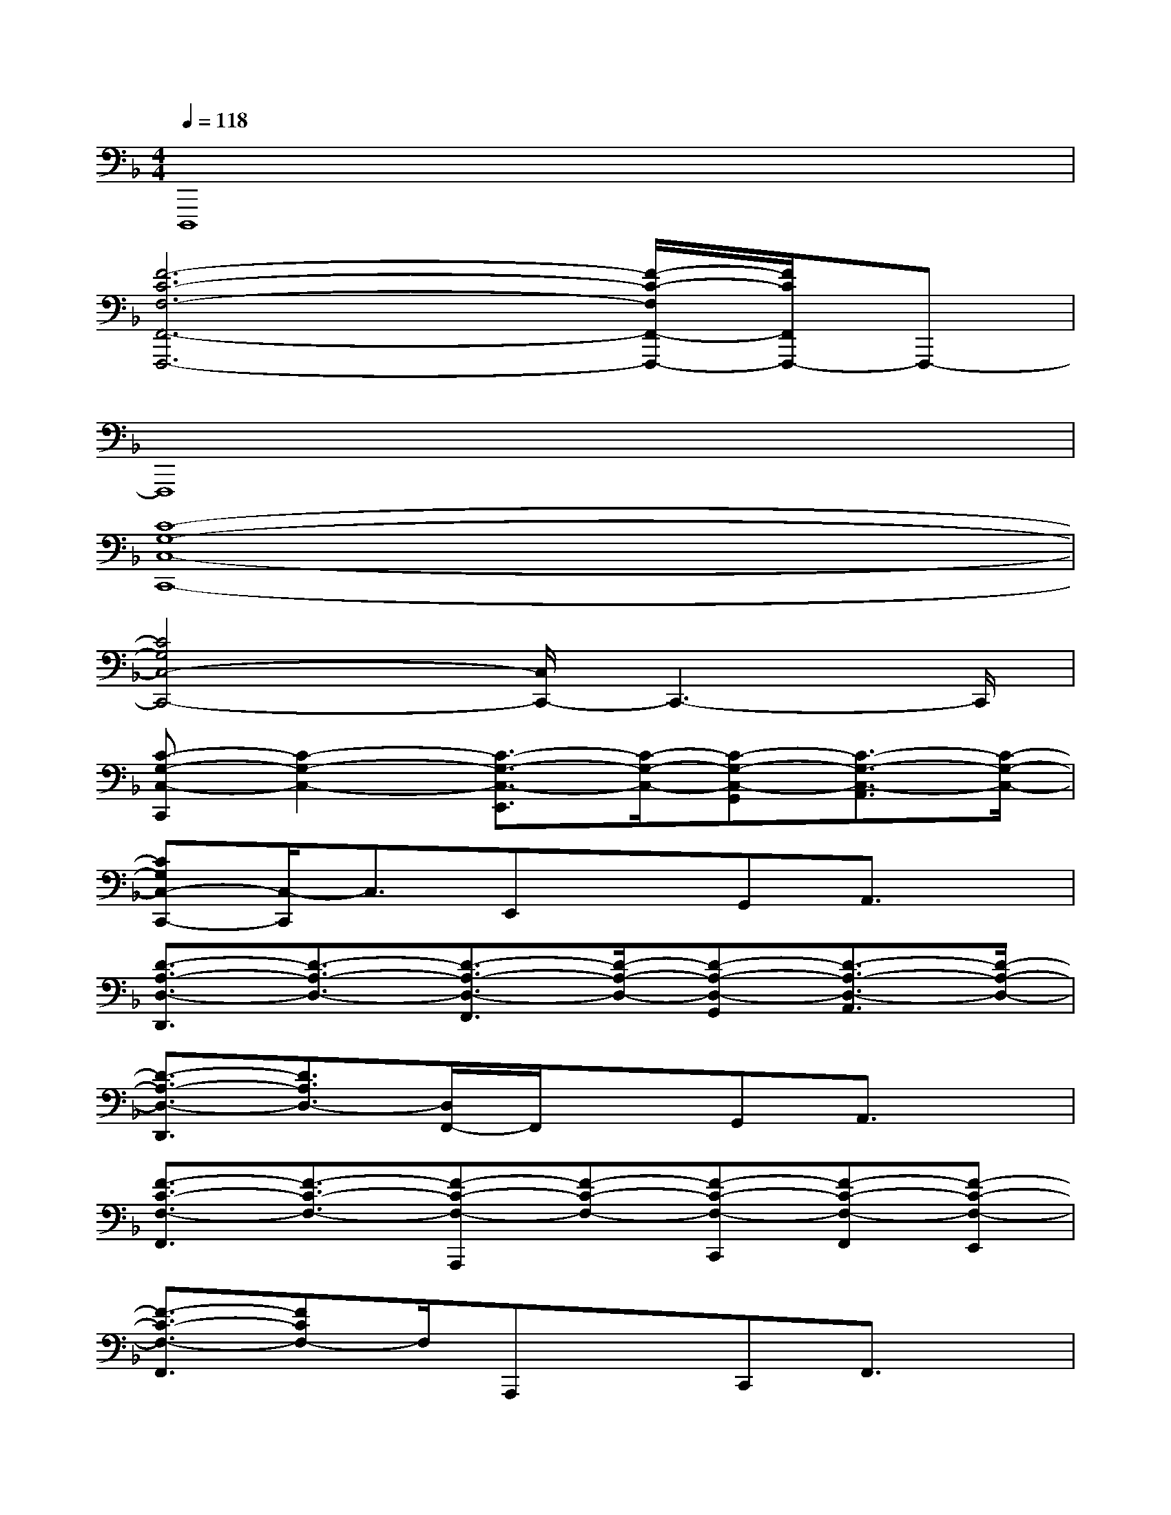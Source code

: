 X:1
T:
M:4/4
L:1/8
Q:1/4=118
K:F%1flats
V:1
D,,,8|
[F6-C6-F,6-F,,6-F,,,6-][F/2-C/2-F,/2F,,/2-F,,,/2-][F/2C/2F,,/2F,,,/2-]F,,,-|
F,,,8|
[C8-G,8-C,8-C,,8-]|
[C4G,4C,4-C,,4-][C,/2C,,/2-]C,,3-C,,/2|
[C-G,-C,-C,,][C2-G,2-C,2-][C3/2-G,3/2-C,3/2-E,,3/2][C/2-G,/2-C,/2-][C-G,-C,-G,,][C3/2-G,3/2-C,3/2-A,,3/2][C/2-G,/2-C,/2-]|
[CG,C,-C,,-][C,/2-C,,/2]C,3/2E,,xG,,A,,3/2x/2|
[D3/2-A,3/2-D,3/2-D,,3/2][D3/2-A,3/2-D,3/2-][D3/2-A,3/2-D,3/2-F,,3/2][D/2-A,/2-D,/2-][D-A,-D,-G,,][D3/2-A,3/2-D,3/2-A,,3/2][D/2-A,/2-D,/2-]|
[D3/2-A,3/2-D,3/2-D,,3/2][D3/2A,3/2D,3/2-][D,/2F,,/2-]F,,/2xG,,A,,3/2x/2|
[F3/2-C3/2-F,3/2-F,,3/2][F3/2-C3/2-F,3/2-][F-C-F,-A,,,][F-C-F,-][F-C-F,-C,,][F-C-F,-F,,][F-C-F,-E,,]|
[F3/2-C3/2-F,3/2-F,,3/2][FCF,-]F,/2A,,,xC,,F,,3/2x/2|
[C3/2-G,3/2-C,3/2-C,,3/2][C3/2-G,3/2-C,3/2-][C-G,-C,-E,,][C-G,-C,-][C/2G,/2C,/2-G,,/2-][C,/2G,,/2]A,,A,,,|
[B3/2F3/2B,3/2B,,3/2B,,,3/2-]B,,,/2x[F-C-F,-F,,-F,,,][F-C-F,-F,,-][FCF,-F,,-E,,][F,/2F,,/2-]F,,x/2|
[c'gE-C-G,-C,-C,,-][c'/2g/2E/2-C/2-G,/2-C,/2-C,,/2][E/2-C/2-G,/2-C,/2-][a-f-c-E-C-G,C,-][a/2f/2c/2E/2C/2C,/2-E,,/2-][C,/2E,,/2][gec][gecG,,]A,,A,,,|
[f-d-B-FB,B,,-B,,,-][f/2-d/2-B/2-B,,/2B,,,/2-][f/2-d/2-B/2-B,,,/2][f/2d/2B/2]x/2[f-c-A-F-C-F,,-F,,,][f-c-A-F-C-F,,-][f-c-A-F-C-F,,-E,,][f3/2-c3/2-A3/2-F3/2C3/2F,,3/2][f/2c/2A/2]|
[c'/2g/2C,,/2-]C,,/2-[c'/2g/2C,,/2]x/2[c'/2g/2]x/2[c'/2g/2E,,/2-]E,,/2-[c'/2g/2E,,/2]x/2[c'/2g/2G,,/2-]G,,/2[c'/2g/2A,,/2-]A,,/2-[c'/2g/2A,,/2]x/2